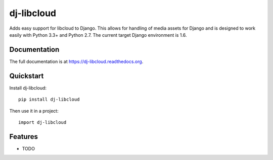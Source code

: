 =============================
dj-libcloud
=============================

.. image:: https://badge.fury.io/py/dj-libcloud.png
    :target: https://badge.fury.io/py/dj-libcloud

.. image:: https://travis-ci.org/pydanny/dj-libcloud.png?branch=master
    :target: https://travis-ci.org/pydanny/dj-libcloud

.. image:: https://coveralls.io/repos/pydanny/dj-libcloud/badge.png?branch=master
    :target: https://coveralls.io/r/pydanny/dj-libcloud?branch=master

Adds easy support for libcloud to Django. This allows for handling of media assets for Django and is designed to work easily with Python 3.3+ and Python 2.7. The current target Django environment is 1.6.

Documentation
-------------

The full documentation is at https://dj-libcloud.readthedocs.org.

Quickstart
----------

Install dj-libcloud::

    pip install dj-libcloud

Then use it in a project::

    import dj-libcloud

Features
--------

* TODO